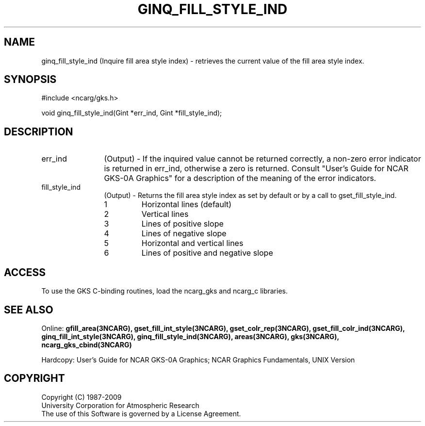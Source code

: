 .\"
.\"	$Id: ginq_fill_style_ind.m,v 1.16 2008-12-23 00:03:04 haley Exp $
.\"
.TH GINQ_FILL_STYLE_IND 3NCARG "March 1993" UNIX "NCAR GRAPHICS"
.SH NAME
ginq_fill_style_ind (Inquire fill area style index) - retrieves the current value of
the fill area style index.
.SH SYNOPSIS
#include <ncarg/gks.h>
.sp
void ginq_fill_style_ind(Gint *err_ind, Gint *fill_style_ind);
.SH DESCRIPTION
.IP err_ind 12
(Output) - If the inquired value cannot be returned correctly,
a non-zero error indicator is returned in err_ind, otherwise a zero is returned.
Consult "User's Guide for NCAR GKS-0A Graphics" for a description of the
meaning of the error indicators.
.IP fill_style_ind 12
(Output) - Returns the fill area style index as set by default
or by a call to gset_fill_style_ind.
.RS
.IP 1 
Horizontal lines (default)
.IP 2 
Vertical lines
.IP 3 
Lines of positive slope
.IP 4 
Lines of negative slope
.IP 5 
Horizontal and vertical lines
.IP 6 
Lines of positive and negative 
slope
.RE
.SH ACCESS
To use the GKS C-binding routines, load the ncarg_gks and
ncarg_c libraries.
.SH SEE ALSO
Online: 
.BR gfill_area(3NCARG),
.BR gset_fill_int_style(3NCARG),
.BR gset_colr_rep(3NCARG),
.BR gset_fill_colr_ind(3NCARG),
.BR ginq_fill_int_style(3NCARG),
.BR ginq_fill_style_ind(3NCARG),
.BR areas(3NCARG),
.BR gks(3NCARG),
.BR ncarg_gks_cbind(3NCARG)
.sp
Hardcopy: 
User's Guide for NCAR GKS-0A Graphics;
NCAR Graphics Fundamentals, UNIX Version
.SH COPYRIGHT
Copyright (C) 1987-2009
.br
University Corporation for Atmospheric Research
.br
The use of this Software is governed by a License Agreement.
